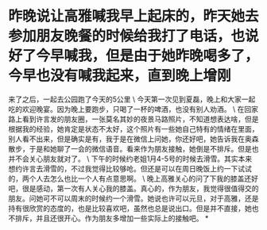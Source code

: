 * 昨晚说让高雅喊我早上起床的，昨天她去参加朋友晚餐的时候给我打了电话，也说好了今早喊我，但是由于她昨晚喝多了，今早也没有喊我起来，直到晚上增刚

来了之后，一起去公园跑了今天的5公里
\
今天第一次见到夏磊，晚上和大家一起吃的欢迎晚宴。因为晚上要跑步，只喝了一杯的啤酒，也没有别人劝酒。
\
在回家路上看到许言发的朋友圈，一张莫名其妙的夜景马路照片，不知道想表达啥，但是根据我的经验，她肯定是状态不太好，这个照片有一些她自己特有的情绪在里面，别人看不出来，但是确实是有，我于是在微信上问她，你还好吧，她告诉我在奥森散步，于是和她聊了一会的微信语音。看来作为朋友接触，她倒是不排斥。但是也并不会关心朋友就对了。
\
下午的时候约老姐1月4-5号的时候去滑雪。其实本来想约许言去滑雪的，不过我觉得比较够呛。但还是可以在周日晚饭上约一下试试的，两个人去怎么也比一个人有点意思啊。
\
晚上高雅关心的问了下我的膝盖还好吧，很是感动，第一次有人关心我的膝盖。真心的，作为朋友，我觉得很值得交的朋友。问她可不可以周末的时候约一个滑雪。她说也许可以元旦，对于高雅，还是持有很欣赏的态度的，也是比较喜欢吧，虽然也总是说出口。但是并不直接，她也不排斥，并且还很开心。作为朋友多增加一些实际上的接触吧。
*